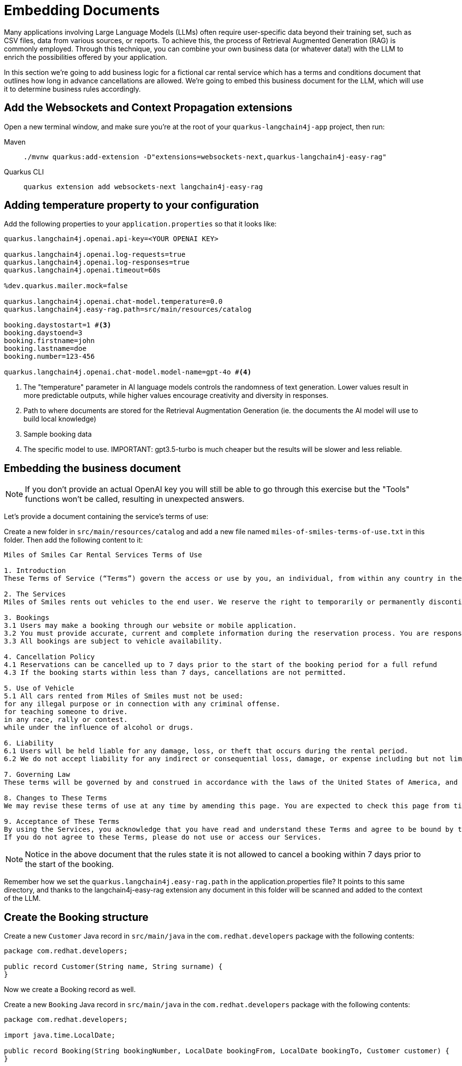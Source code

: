 = Embedding Documents

:project-ai-name: quarkus-langchain4j-app

Many applications involving Large Language Models (LLMs) often require user-specific data beyond their training set, such as CSV files, data from various sources, or reports. To achieve this, the process of Retrieval Augmented Generation (RAG) is commonly employed.
Through this technique, you can combine your own business data (or whatever data!) with the LLM to enrich the possibilities offered by your application.

In this section we're going to add business logic for a fictional car rental service which has a terms and conditions
document that outlines how long in advance cancellations are allowed.
We're going to embed this business document for the LLM, which will use it to determine business rules accordingly.


== Add the Websockets and Context Propagation extensions

Open a new terminal window, and make sure you’re at the root of your `{project-ai-name}` project, then run:

[tabs]
====
Maven::
+
--
[.console-input]
[source,bash,subs="+macros,+attributes"]
----
./mvnw quarkus:add-extension -D"extensions=websockets-next,quarkus-langchain4j-easy-rag"
----

--
Quarkus CLI::
+
--
[.console-input]
[source,bash,subs="+macros,+attributes"]
----
quarkus extension add websockets-next langchain4j-easy-rag
----
--
====

== Adding temperature property to your configuration

Add the following properties to your `application.properties` so that it looks like:

[.console-input]
[source,config,subs="+macros,+attributes"]
----
quarkus.langchain4j.openai.api-key=<YOUR OPENAI KEY>

quarkus.langchain4j.openai.log-requests=true
quarkus.langchain4j.openai.log-responses=true
quarkus.langchain4j.openai.timeout=60s

%dev.quarkus.mailer.mock=false

quarkus.langchain4j.openai.chat-model.temperature=0.0 
quarkus.langchain4j.easy-rag.path=src/main/resources/catalog

booking.daystostart=1 #<3>
booking.daystoend=3
booking.firstname=john
booking.lastname=doe
booking.number=123-456

quarkus.langchain4j.openai.chat-model.model-name=gpt-4o #<4>
----
<1> The "temperature" parameter in AI language models controls the randomness of text generation. Lower values result in more predictable outputs, while higher values encourage creativity and diversity in responses.
<2> Path to where documents are stored for the Retrieval Augmentation Generation (ie. the documents the AI model will use to build local knowledge)
<3> Sample booking data
<4> The specific model to use. IMPORTANT: gpt3.5-turbo is much cheaper but the results will be slower and less reliable.


== Embedding the business document

NOTE: If you don't provide an actual OpenAI key you will still be able to go through this exercise but the "Tools" functions won't be called, resulting in unexpected answers.

Let's provide a document containing the service's terms of use:

Create a new folder in `src/main/resources/catalog` and add a new file named `miles-of-smiles-terms-of-use.txt` in this folder.
Then add the following content to it:

[.console-input]
[source,text]
----
Miles of Smiles Car Rental Services Terms of Use

1. Introduction
These Terms of Service (“Terms”) govern the access or use by you, an individual, from within any country in the world, of applications, websites, content, products, and services (“Services”) made available by Miles of Smiles Car Rental Services, a company registered in the United States of America.

2. The Services
Miles of Smiles rents out vehicles to the end user. We reserve the right to temporarily or permanently discontinue the Services at any time and are not liable for any modification, suspension or discontinuation of the Services.

3. Bookings
3.1 Users may make a booking through our website or mobile application.
3.2 You must provide accurate, current and complete information during the reservation process. You are responsible for all charges incurred under your account.
3.3 All bookings are subject to vehicle availability.

4. Cancellation Policy
4.1 Reservations can be cancelled up to 7 days prior to the start of the booking period for a full refund
4.3 If the booking starts within less than 7 days, cancellations are not permitted.

5. Use of Vehicle
5.1 All cars rented from Miles of Smiles must not be used:
for any illegal purpose or in connection with any criminal offense.
for teaching someone to drive.
in any race, rally or contest.
while under the influence of alcohol or drugs.

6. Liability
6.1 Users will be held liable for any damage, loss, or theft that occurs during the rental period.
6.2 We do not accept liability for any indirect or consequential loss, damage, or expense including but not limited to loss of profits.

7. Governing Law
These terms will be governed by and construed in accordance with the laws of the United States of America, and any disputes relating to these terms will be subject to the exclusive jurisdiction of the courts of United States.

8. Changes to These Terms
We may revise these terms of use at any time by amending this page. You are expected to check this page from time to time to take notice of any changes we made.

9. Acceptance of These Terms
By using the Services, you acknowledge that you have read and understand these Terms and agree to be bound by them.
If you do not agree to these Terms, please do not use or access our Services.
----

NOTE: Notice in the above document that the rules state it is not allowed to cancel a booking within 7 days prior to the start of the booking.

Remember how we set the `quarkus.langchain4j.easy-rag.path` in the application.properties file? It points to this same directory,
and thanks to the langchain4j-easy-rag extension any document in this folder will be scanned and added to the context of the LLM.


== Create the Booking structure

Create a new `Customer` Java record in `src/main/java` in the `com.redhat.developers` package with the following contents:

[.console-input]
[source,java]
----
package com.redhat.developers;

public record Customer(String name, String surname) {
}
----

Now we create a Booking record as well.

Create a new `Booking` Java record in `src/main/java` in the `com.redhat.developers` package with the following contents:

[.console-input]
[source,java]
----
package com.redhat.developers;

import java.time.LocalDate;

public record Booking(String bookingNumber, LocalDate bookingFrom, LocalDate bookingTo, Customer customer) {
}
----

== Create the Booking functionality

Let's create a simplified Booking service for the LLM to call:

Create a new `BookingService` Java class in `src/main/java` in the `com.redhat.developers` package with the following contents:

[.console-input]
[source,java]
----
package com.redhat.developers;

import java.time.LocalDate;
import java.util.Map;

import org.eclipse.microprofile.config.inject.ConfigProperty;

import jakarta.enterprise.context.ApplicationScoped;
import jakarta.inject.Inject;

@ApplicationScoped
public class BookingService {

    @Inject
    @ConfigProperty(name = "booking") #<1>
    Map<String, String> booking;

    public Booking getBookingDetails(String bookingNumber, String customerName, String customerSurname) {
        ensureExists(bookingNumber, customerName, customerSurname);
        LocalDate bookingFrom = LocalDate.now().plusDays(Long.parseLong(booking.get("daystostart")));
        LocalDate bookingTo = LocalDate.now().plusDays(Long.parseLong(booking.get("daystoend")));
        // Retrieval from DB mocking
        Customer customer = new Customer(customerName, customerSurname);
        return new Booking(bookingNumber, bookingFrom, bookingTo, customer);
    }

    public void cancelBooking(String bookingNumber, String customerName, String customerSurname) {
        ensureExists(bookingNumber, customerName, customerSurname);

        // TODO add logic to double check booking conditions in case the LLM got it
        // wrong.
        // throw new BookingCannotBeCancelledException(bookingNumber);
    }

    private void ensureExists(String bookingNumber, String customerName, String customerSurname) {
        // Check mocking
        if (!(bookingNumber.equals(booking.get("number"))
                && customerName.toLowerCase().equals(booking.get("firstname"))
                && customerSurname.toLowerCase().equals(booking.get("lastname")))) {
            throw new BookingNotFoundException(bookingNumber);
        }
    }
}

class BookingNotFoundException extends RuntimeException {

    public BookingNotFoundException(String bookingNumber) {
        super("Booking " + bookingNumber + " not found");
    }
}

class BookingCannotBeCancelledException extends RuntimeException {

    public BookingCannotBeCancelledException(String bookingNumber) {
        super("Booking " + bookingNumber + " cannot be canceled");
    }
}
----
<1> Retrieve a single booking from the application.properties file. (in the real world this data would likely come from a DB instead :) )

Now we define a `BookingTools` singleton that will serve our AI with proper tools.

Create a new `BookingTools` Java class in `src/main/java` in the `com.redhat.developers` package with the following contents:

[.console-input]
[source,java]
----
package com.redhat.developers;

import jakarta.inject.Singleton;

import dev.langchain4j.agent.tool.Tool;

@Singleton
public class BookingTools {

    private final BookingService bookingService;

    public BookingTools(BookingService bookingService) {
        this.bookingService = bookingService;
    }

    @Tool
    public Booking getBookingDetails(String bookingNumber, String customerName, String customerSurname) {
        return bookingService.getBookingDetails(bookingNumber, customerName, customerSurname);
    }

    @Tool
    public void cancelBooking(String bookingNumber, String customerName, String customerSurname) {
        bookingService.cancelBooking(bookingNumber, customerName, customerSurname);
    }
}
----


== Create the customer support service

Now we create the whole structure for our AI-based customer service.

Create a new `AssistantForCustomerSupport` Java class in `src/main/java` in the `com.redhat.developers` package with the following contents:

[.console-input]
[source,java]
----
package com.redhat.developers;

import dev.langchain4j.service.SystemMessage;
import dev.langchain4j.service.UserMessage;
import io.quarkiverse.langchain4j.RegisterAiService;
import jakarta.enterprise.context.SessionScoped;

@RegisterAiService(tools = BookingTools.class)
@SessionScoped
public interface AssistantForCustomerSupport {

    @SystemMessage({
            "You are a customer support agent of a car rental company named 'Miles of Smiles'.",
            "Before providing information about booking or cancelling booking, you MUST always check:",
            "booking number, customer name and surname and the Cancellation policy in the Terms of Use",
            "Before cancelling, confirm with the customer that they want to proceed",
            "Do NOT cancel the booking if the start date is not compliant with the Cancellation policy in the Terms of Use",
            "Today is {current_date}."
    })
    String chat(@UserMessage String userMessage);
}
----

And finally our chat implementation that will do the whole thing.

Create a new `ChatSocket` Java record in `src/main/java` in the `com.redhat.developers` package with the following contents:

[.console-input]
[source,java]
----
package com.redhat.developers;

import io.quarkus.websockets.next.OnOpen;
import io.quarkus.websockets.next.OnTextMessage;
import io.quarkus.websockets.next.WebSocket;

@WebSocket(path = "/chat")
public class ChatSocket {

    private final AssistantForCustomerSupport assistant;

    public ChatSocket(AssistantForCustomerSupport assistant) {
        this.assistant = assistant;
    }

    @OnOpen
    public String onOpen() {
        return "Hello from Miles of Smiles, how can we help you?";
    }

    @OnTextMessage
    public String onMessage(String userMessage) {
        return assistant.chat(userMessage);
    }
}
----

== Create the chat frontend

Finally, let's add our chat frontend.

Create a new `chat-assistant.html` file in `src/main/resources/META-INF/resources` with the following contents:

[.console-input]
[source,html]
----
<!DOCTYPE html>
<html>

<head>
    <meta charset="UTF-8">
    <title>Quarkus Langchain4j Chat!</title>
    <link rel="stylesheet" type="text/css" href="https://cdnjs.cloudflare.com/ajax/libs/patternfly/3.24.0/css/patternfly.min.css">
    <link rel="stylesheet" type="text/css" href="https://cdnjs.cloudflare.com/ajax/libs/patternfly/3.24.0/css/patternfly-additions.min.css">

    <style>
        #chat {
          resize: none;
          overflow: hidden;
          min-height: 300px;
          max-height: 300px;
      }
    </style>
</head>

<body>
        <nav class="navbar navbar-default navbar-pf" role="navigation">
                <div class="navbar-header">
                  <a class="navbar-brand" href="/">
                   <p><strong>>> Quarkus Langchain4j Chat!</strong></p>
                  </a>
                </div>
        </nav>
    <div class="container">
      <br/>
      <div class="row">
          <textarea data-testid="chatwin" class="col-md-8" id="chat"></textarea>
      </div>
      <div class="row">
          <input class="col-md-6" id="msg" type="text" placeholder="enter your message">
          <button class="col-md-1 btn btn-primary" id="send" type="button" disabled>send</button>
      </div>

      </div>

    <script src="https://cdnjs.cloudflare.com/ajax/libs/jquery/3.2.1/jquery.min.js"></script>
    <script src="https://cdnjs.cloudflare.com/ajax/libs/twitter-bootstrap/3.3.7/js/bootstrap.min.js"></script>
    <script src="https://cdnjs.cloudflare.com/ajax/libs/patternfly/3.24.0/js/patternfly.min.js"></script>

    <script type="text/javascript">
      var connected = false;
      var socket;

      $( document ).ready(function() {
          connect();
          $("#send").click(sendMessage);

          $("#name").keypress(function(event){
              if(event.keyCode == 13 || event.which == 13) {
                  connect();
              }
          });

          $("#msg").keypress(function(event) {
              if(event.keyCode == 13 || event.which == 13) {
                  sendMessage();
              }
          });

        $("#chat").change(function() {
            scrollToBottom();
          });

          $("#name").focus();
      });

      var connect = function() {
          if (! connected) {
              socket = new WebSocket("ws://" + location.host + "/chat");
              socket.onopen = function(m) {
                  connected = true;
                  console.log("Connected to the web socket");
                  $("#send").attr("disabled", false);
                  $("#connect").attr("disabled", true);
                  $("#name").attr("disabled", true);
                  $("#chat").append("[Assistant] Hi from Miles of Smiles, how may I help you? \n");
                  $("#msg").focus();
              };
              socket.onmessage =function(m) {
                  console.log("Got message: " + m.data);
                  $("#chat").append("[Assistant] " + m.data + "\n");
                  scrollToBottom();
              };
          }
      };

      var sendMessage = function() {
          if (connected) {
              var value = $("#msg").val();
              console.log("Sending " + value);
              $("#chat").append("[You] " + value + "\n")
              socket.send(value);
              $("#msg").val("");
          }
      };

      var scrollToBottom = function () {
        $('#chat').scrollTop($('#chat')[0].scrollHeight);
      };

    </script>
</body>

</html>
----


== Invoke the endpoint

You can check your prompt implementation by pointing your browser to http://localhost:8080/chat-assistant.html[window=_blank]

Try cancelling a booking for booking number `123-456` with name `John Doe`. If everything goes well, the booking should be rejected,
since we have specified the start date to be in 1 day.

An example of output (can vary on each prompt execution):

image::chat-assistant-cancelled.png[]

Now change the value of `booking.daystostart` in your application.properties to > 7 and refresh the browser window.
Try cancelling again, and you should see that this time we are allowed to cancel the reservation.

image::chat-assistant-success.png[]

For an extra challenge, feel free to play around with the `SystemMessage` in `AssistantForCustomerSupport.java`,
or perhaps change the `BookingService.java` to call a database that contains customer and booking information.
And see if bookings effectively get cancelled or not :)


